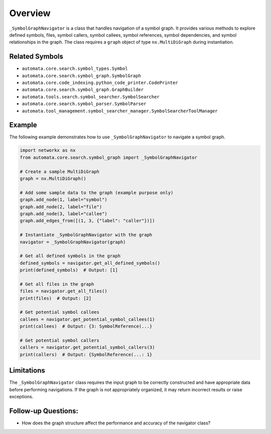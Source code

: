 Overview
========

``_SymbolGraphNavigator`` is a class that handles navigation of a symbol
graph. It provides various methods to explore defined symbols, files,
symbol callers, symbol callees, symbol references, symbol dependencies,
and symbol relationships in the graph. The class requires a ``graph``
object of type ``nx.MultiDiGraph`` during instantiation.

Related Symbols
---------------

-  ``automata.core.search.symbol_types.Symbol``
-  ``automata.core.search.symbol_graph.SymbolGraph``
-  ``automata.core.code_indexing.python_code_printer.CodePrinter``
-  ``automata.core.search.symbol_graph.GraphBuilder``
-  ``automata.tools.search.symbol_searcher.SymbolSearcher``
-  ``automata.core.search.symbol_parser.SymbolParser``
-  ``automata.tool_management.symbol_searcher_manager.SymbolSearcherToolManager``

Example
-------

The following example demonstrates how to use ``_SymbolGraphNavigator``
to navigate a symbol graph.

.. code:: python

   import networkx as nx
   from automata.core.search.symbol_graph import _SymbolGraphNavigator

   # Create a sample MultiDiGraph
   graph = nx.MultiDiGraph()

   # Add some sample data to the graph (example purpose only)
   graph.add_node(1, label="symbol")
   graph.add_node(2, label="file")
   graph.add_node(3, label="callee")
   graph.add_edges_from([(1, 3, {"label": "caller"})])

   # Instantiate _SymbolGraphNavigator with the graph
   navigator = _SymbolGraphNavigator(graph)

   # Get all defined symbols in the graph
   defined_symbols = navigator.get_all_defined_symbols()
   print(defined_symbols)  # Output: [1]

   # Get all files in the graph
   files = navigator.get_all_files()
   print(files)  # Output: [2]

   # Get potential symbol callees
   callees = navigator.get_potential_symbol_callees(1)
   print(callees)  # Output: {3: SymbolReference(...}

   # Get potential symbol callers
   callers = navigator.get_potential_symbol_callers(3)
   print(callers)  # Output: {SymbolReference(...: 1}

Limitations
-----------

The ``_SymbolGraphNavigator`` class requires the input graph to be
correctly constructed and have appropriate data before performing
navigations. If the graph is not appropriately organized, it may return
incorrect results or raise exceptions.

Follow-up Questions:
--------------------

-  How does the graph structure affect the performance and accuracy of
   the navigator class?
